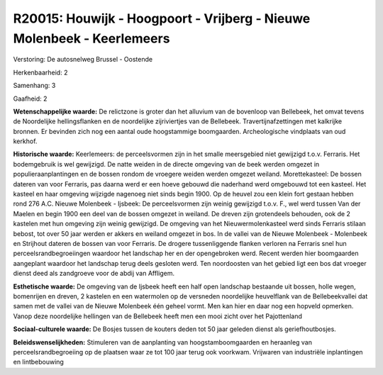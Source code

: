 R20015: Houwijk - Hoogpoort - Vrijberg - Nieuwe Molenbeek - Keerlemeers
=======================================================================

Verstoring:
De autosnelweg Brussel - Oostende

Herkenbaarheid: 2

Samenhang: 3

Gaafheid: 2

**Wetenschappelijke waarde:**
De relictzone is groter dan het alluvium van de bovenloop van
Bellebeek, het omvat tevens de Noordelijke hellingsflanken en de
noordelijke zijriviertjes van de Bellebeek. Travertijnafzettingen met
kalkrijke bronnen. Er bevinden zich nog een aantal oude hoogstammige
boomgaarden. Archeologische vindplaats van oud kerkhof.

**Historische waarde:**
Keerlemeers: de perceelsvormen zijn in het smalle meersgebied niet
gewijzigd t.o.v. Ferraris. Het bodemgebruik is wel gewijzigd. De natte
weiden in de directe omgeving van de beek werden omgezet in
populieraanplantingen en de bossen rondom de vroegere weiden werden
omgezet weiland. Morettekasteel: De bossen dateren van voor Ferraris,
pas daarna werd er een hoeve gebouwd die naderhand werd omgebouwd tot
een kasteel. Het kasteel en haar omgeving wijzigde nagenoeg niet sinds
begin 1900. Op de heuvel zou een klein fort gestaan hebben rond 276 A.C.
Nieuwe Molenbeek - Ijsbeek: De perceelsvormen zijn weinig gewijzigd
t.o.v. F., wel werd tussen Van der Maelen en begin 1900 een deel van de
bossen omgezet in weiland. De dreven zijn grotendeels behouden, ook de 2
kastelen met hun omgeving zijn weinig gewijzigd. De omgeving van het
Nieuwermolenkasteel werd sinds Ferraris stilaan bebost, tot over 50 jaar
werden er akkers en weiland omgezet in bos. In de vallei van de Nieuwe
Molenbeek - Molenbeek en Strijhout dateren de bossen van voor Ferraris.
De drogere tussenliggende flanken verloren na Ferraris snel hun
perceelsrandbegroeiingen waardoor het landschap her en der opengebroken
werd. Recent werden hier boomgaarden aangeplant waardoor het landschap
terug deels gesloten werd. Ten noordoosten van het gebied ligt een bos
dat vroeger dienst deed als zandgroeve voor de abdij van Affligem.

**Esthetische waarde:**
De omgeving van de Ijsbeek heeft een half open landschap bestaande
uit bossen, holle wegen, bomenrijen en dreven, 2 kastelen en een
watermolen op de versneden noordelijke heuvelflank van de
Bellebeekvallei dat samen met de vallei van de Nieuwe Molenbeek één
geheel vormt. Men kan hier en daar nog een hopveld opmerken. Vanop deze
noordelijke hellingen van de Bellebeek heeft men een mooi zicht over het
Pajottenland

**Sociaal-culturele waarde:**
De Bosjes tussen de kouters deden tot 50 jaar geleden dienst als
geriefhoutbosjes.



**Beleidswenselijkheden:**
Stimuleren van de aanplanting van hoogstamboomgaarden en heraanleg
van perceelsrandbegroeiing op de plaatsen waar ze tot 100 jaar terug ook
voorkwam. Vrijwaren van industriële inplantingen en lintbebouwing
